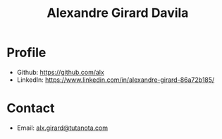 #+title: Alexandre Girard Davila
#+OPTIONS: toc:nil
#+OPTIONS: html-postamble:nil

* Profile

- Github: https://github.com/alx
- LinkedIn: https://www.linkedin.com/in/alexandre-girard-86a72b185/

* Contact

- Email: [[mailto:alx.girard@tutanota.com][alx.girard@tutanota.com]]
